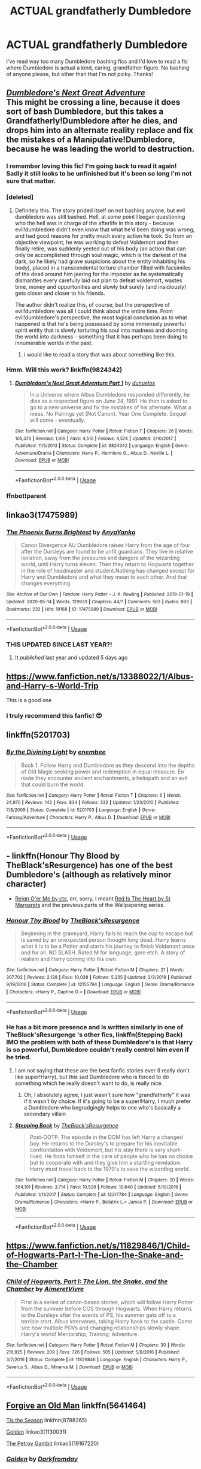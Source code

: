 #+TITLE: ACTUAL grandfatherly Dumbledore

* ACTUAL grandfatherly Dumbledore
:PROPERTIES:
:Author: lulushcaanteater
:Score: 160
:DateUnix: 1589862321.0
:DateShort: 2020-May-19
:FlairText: Request
:END:
I've read way too many Dumbledore bashing fics and I'd love to read a fic where Dumbledore is actual a kind, caring, grandfather figure. No bashing of anyone please, but other than that I'm not picky. Thanks!


** [[https://www.fanfiction.net/s/9824342/1/Dumbledore-s-Next-Great-Adventure-Part-1][/Dumbledore's Next Great Adventure/]]\\
This might be crossing a line, because it does sort of bash Dumbledore, but this takes a Grandfatherly!Dumbledore after he dies, and drops him into an alternate reality replace and fix the mistakes of a Manipulative!Dumbledore, because he was leading the world to destruction.
:PROPERTIES:
:Author: Vercalos
:Score: 71
:DateUnix: 1589865453.0
:DateShort: 2020-May-19
:END:

*** I remember loving this fic! I'm going back to read it again! Sadly it still looks to be unfinished but it's been so long I'm not sure that matter.
:PROPERTIES:
:Author: ChaoticGoth
:Score: 22
:DateUnix: 1589866298.0
:DateShort: 2020-May-19
:END:


*** [deleted]
:PROPERTIES:
:Score: 19
:DateUnix: 1589891854.0
:DateShort: 2020-May-19
:END:

**** Definitely this. The story prided itself on not bashing anyone, but evil dumbledore was still bashed. Hell, at some point I began questioning who the hell was in charge of the afterlife in this story - because evil!dumbledore didn't even know that what he'd been doing was wrong, and had good reasons for pretty much every action he took. So from an objective viewpoint, he was working to defeat Voldemort and then finally retire, was suddenly yeeted out of his body (an action that can only be accomplished through soul magic, which is the darkest of the dark, so he likely had grave suspicions about the entity inhabiting his body), placed in a transcendental torture chamber filled with facsimiles of the dead around him jeering for the imposter as he systematically dismantles every carefully laid out plan to defeat voldemort, wastes time, money and opportunities and slowly but surely (and insidiously) gets closer and closer to his friends.

The author didn't realize this, of course, but the perspective of evil!dumbledore was all I could think about the entire time. From evil!dumbledore's perspective, the most logical conclusion as to what happened is that he's being possessed by some immensely powerful spirit entity that is slowly torturing his soul into madness and dooming the world into darkness - something that it has perhaps been doing to innumerable worlds in the past.
:PROPERTIES:
:Author: Uncommonality
:Score: 20
:DateUnix: 1589900911.0
:DateShort: 2020-May-19
:END:

***** i would like to read a story that was about something like this.
:PROPERTIES:
:Score: 4
:DateUnix: 1589914856.0
:DateShort: 2020-May-19
:END:


*** Hmm. Will this work? linkffn(9824342)
:PROPERTIES:
:Author: Vercalos
:Score: 3
:DateUnix: 1589872416.0
:DateShort: 2020-May-19
:END:

**** [[https://www.fanfiction.net/s/9824342/1/][*/Dumbledore's Next Great Adventure Part 1/*]] by [[https://www.fanfiction.net/u/2198557/dunuelos][/dunuelos/]]

#+begin_quote
  In a Universe where Albus Dumbledore responded differently, he dies as a respected figure on June 24, 1991. He then is asked to go to a new universe and fix the mistakes of his alternate. What a mess. No Pairings yet (Not Canon). Year One Complete. Sequel will come - eventually.
#+end_quote

^{/Site/:} ^{fanfiction.net} ^{*|*} ^{/Category/:} ^{Harry} ^{Potter} ^{*|*} ^{/Rated/:} ^{Fiction} ^{T} ^{*|*} ^{/Chapters/:} ^{26} ^{*|*} ^{/Words/:} ^{105,376} ^{*|*} ^{/Reviews/:} ^{1,819} ^{*|*} ^{/Favs/:} ^{4,510} ^{*|*} ^{/Follows/:} ^{4,574} ^{*|*} ^{/Updated/:} ^{2/10/2017} ^{*|*} ^{/Published/:} ^{11/5/2013} ^{*|*} ^{/Status/:} ^{Complete} ^{*|*} ^{/id/:} ^{9824342} ^{*|*} ^{/Language/:} ^{English} ^{*|*} ^{/Genre/:} ^{Adventure/Drama} ^{*|*} ^{/Characters/:} ^{Harry} ^{P.,} ^{Hermione} ^{G.,} ^{Albus} ^{D.,} ^{Neville} ^{L.} ^{*|*} ^{/Download/:} ^{[[http://www.ff2ebook.com/old/ffn-bot/index.php?id=9824342&source=ff&filetype=epub][EPUB]]} ^{or} ^{[[http://www.ff2ebook.com/old/ffn-bot/index.php?id=9824342&source=ff&filetype=mobi][MOBI]]}

--------------

*FanfictionBot*^{2.0.0-beta} | [[https://github.com/tusing/reddit-ffn-bot/wiki/Usage][Usage]]
:PROPERTIES:
:Author: FanfictionBot
:Score: 3
:DateUnix: 1589872430.0
:DateShort: 2020-May-19
:END:


*** ffnbot!parent
:PROPERTIES:
:Author: Vercalos
:Score: 3
:DateUnix: 1589865581.0
:DateShort: 2020-May-19
:END:


** linkao3(17475989)
:PROPERTIES:
:Author: 420SwagBro
:Score: 14
:DateUnix: 1589863061.0
:DateShort: 2020-May-19
:END:

*** [[https://archiveofourown.org/works/17475989][*/The Phoenix Burns Brightest/*]] by [[https://www.archiveofourown.org/users/AnyaYanko/pseuds/AnyaYanko][/AnyaYanko/]]

#+begin_quote
  Canon Divergence AU  Dumbledore raises Harry from the age of four after the Dursleys are found to be unfit guardians. They live in relative isolation, away from the pressures and dangers of the wizarding world, until Harry turns eleven. Then they return to Hogwarts together in the role of headmaster and student.Nothing has changed except for Harry and Dumbledore and what they mean to each other. And that changes everything.
#+end_quote

^{/Site/:} ^{Archive} ^{of} ^{Our} ^{Own} ^{*|*} ^{/Fandom/:} ^{Harry} ^{Potter} ^{-} ^{J.} ^{K.} ^{Rowling} ^{*|*} ^{/Published/:} ^{2019-01-19} ^{*|*} ^{/Updated/:} ^{2020-05-14} ^{*|*} ^{/Words/:} ^{129933} ^{*|*} ^{/Chapters/:} ^{44/?} ^{*|*} ^{/Comments/:} ^{563} ^{*|*} ^{/Kudos/:} ^{893} ^{*|*} ^{/Bookmarks/:} ^{232} ^{*|*} ^{/Hits/:} ^{19168} ^{*|*} ^{/ID/:} ^{17475989} ^{*|*} ^{/Download/:} ^{[[https://archiveofourown.org/downloads/17475989/The%20Phoenix%20Burns.epub?updated_at=1589491890][EPUB]]} ^{or} ^{[[https://archiveofourown.org/downloads/17475989/The%20Phoenix%20Burns.mobi?updated_at=1589491890][MOBI]]}

--------------

*FanfictionBot*^{2.0.0-beta} | [[https://github.com/tusing/reddit-ffn-bot/wiki/Usage][Usage]]
:PROPERTIES:
:Author: FanfictionBot
:Score: 12
:DateUnix: 1589863111.0
:DateShort: 2020-May-19
:END:


*** THIS UPDATED SINCE LAST YEAR?!
:PROPERTIES:
:Author: Miqdad_Suleman
:Score: 9
:DateUnix: 1589880607.0
:DateShort: 2020-May-19
:END:

**** It /published/ last year and updated 5 days ago
:PROPERTIES:
:Author: John-Lasko
:Score: 3
:DateUnix: 1589933122.0
:DateShort: 2020-May-20
:END:


** [[https://www.fanfiction.net/s/13388022/1/Albus-and-Harry-s-World-Trip]]

This is a good one
:PROPERTIES:
:Author: RaZen_Brandz
:Score: 32
:DateUnix: 1589864964.0
:DateShort: 2020-May-19
:END:

*** I truly recommend this fanfic! 😍
:PROPERTIES:
:Author: DarkSorcerer88
:Score: 4
:DateUnix: 1589983019.0
:DateShort: 2020-May-20
:END:


** linkffn(5201703)
:PROPERTIES:
:Author: aMiserable_creature
:Score: 8
:DateUnix: 1589863414.0
:DateShort: 2020-May-19
:END:

*** [[https://www.fanfiction.net/s/5201703/1/][*/By the Divining Light/*]] by [[https://www.fanfiction.net/u/980211/enembee][/enembee/]]

#+begin_quote
  Book 1. Follow Harry and Dumbledore as they descend into the depths of Old Magic seeking power and redemption in equal measure. En route they encounter ancient enchantments, a heliopath and an evil that could burn the world.
#+end_quote

^{/Site/:} ^{fanfiction.net} ^{*|*} ^{/Category/:} ^{Harry} ^{Potter} ^{*|*} ^{/Rated/:} ^{Fiction} ^{T} ^{*|*} ^{/Chapters/:} ^{6} ^{*|*} ^{/Words/:} ^{24,970} ^{*|*} ^{/Reviews/:} ^{142} ^{*|*} ^{/Favs/:} ^{834} ^{*|*} ^{/Follows/:} ^{322} ^{*|*} ^{/Updated/:} ^{1/23/2010} ^{*|*} ^{/Published/:} ^{7/8/2009} ^{*|*} ^{/Status/:} ^{Complete} ^{*|*} ^{/id/:} ^{5201703} ^{*|*} ^{/Language/:} ^{English} ^{*|*} ^{/Genre/:} ^{Fantasy/Adventure} ^{*|*} ^{/Characters/:} ^{Harry} ^{P.,} ^{Albus} ^{D.} ^{*|*} ^{/Download/:} ^{[[http://www.ff2ebook.com/old/ffn-bot/index.php?id=5201703&source=ff&filetype=epub][EPUB]]} ^{or} ^{[[http://www.ff2ebook.com/old/ffn-bot/index.php?id=5201703&source=ff&filetype=mobi][MOBI]]}

--------------

*FanfictionBot*^{2.0.0-beta} | [[https://github.com/tusing/reddit-ffn-bot/wiki/Usage][Usage]]
:PROPERTIES:
:Author: FanfictionBot
:Score: 4
:DateUnix: 1589863420.0
:DateShort: 2020-May-19
:END:


** - linkffn(Honour Thy Blood by TheBlack'sResurgence) has one of the best Dumbledore's (although as relatively minor character)

- [[http://www.siye.co.uk/viewstory.php?sid=3555][Reign O'er Me by cts]], err, sorry, I meant [[http://www.siye.co.uk/viewstory.php?sid=2902][Red Is The Heart by St Margarets]] and the previous parts of the Wallpapering series.
:PROPERTIES:
:Author: ceplma
:Score: 6
:DateUnix: 1589869867.0
:DateShort: 2020-May-19
:END:

*** [[https://www.fanfiction.net/s/12155794/1/][*/Honour Thy Blood/*]] by [[https://www.fanfiction.net/u/8024050/TheBlack-sResurgence][/TheBlack'sResurgence/]]

#+begin_quote
  Beginning in the graveyard, Harry fails to reach the cup to escape but is saved by an unexpected person thought long dead. Harry learns what it is to be a Potter and starts his journey to finish Voldemort once and for all. NO SLASH. Rated M for language, gore etch. A story of realism and Harry coming into his own.
#+end_quote

^{/Site/:} ^{fanfiction.net} ^{*|*} ^{/Category/:} ^{Harry} ^{Potter} ^{*|*} ^{/Rated/:} ^{Fiction} ^{M} ^{*|*} ^{/Chapters/:} ^{21} ^{*|*} ^{/Words/:} ^{307,702} ^{*|*} ^{/Reviews/:} ^{2,128} ^{*|*} ^{/Favs/:} ^{10,038} ^{*|*} ^{/Follows/:} ^{5,235} ^{*|*} ^{/Updated/:} ^{2/3/2019} ^{*|*} ^{/Published/:} ^{9/19/2016} ^{*|*} ^{/Status/:} ^{Complete} ^{*|*} ^{/id/:} ^{12155794} ^{*|*} ^{/Language/:} ^{English} ^{*|*} ^{/Genre/:} ^{Drama/Romance} ^{*|*} ^{/Characters/:} ^{<Harry} ^{P.,} ^{Daphne} ^{G.>} ^{*|*} ^{/Download/:} ^{[[http://www.ff2ebook.com/old/ffn-bot/index.php?id=12155794&source=ff&filetype=epub][EPUB]]} ^{or} ^{[[http://www.ff2ebook.com/old/ffn-bot/index.php?id=12155794&source=ff&filetype=mobi][MOBI]]}

--------------

*FanfictionBot*^{2.0.0-beta} | [[https://github.com/tusing/reddit-ffn-bot/wiki/Usage][Usage]]
:PROPERTIES:
:Author: FanfictionBot
:Score: 3
:DateUnix: 1589869883.0
:DateShort: 2020-May-19
:END:


*** He has a bit more presence and is written similarly in one of TheBlack'sResurgenge 's other fics, linkffn(Stepping Back) IMO the problem with both of these Dumbledore's is that Harry is so powerful, Dumbledore couldn't really control him even if he tried.
:PROPERTIES:
:Author: kdbvols
:Score: 1
:DateUnix: 1589900854.0
:DateShort: 2020-May-19
:END:

**** I am not saying that these are the best fanfic stories ever (I really don't like super!Harry), but this sad Dumbledore who is forced to do something which he really doesn't want to do, is really nice.
:PROPERTIES:
:Author: ceplma
:Score: 2
:DateUnix: 1589907471.0
:DateShort: 2020-May-19
:END:

***** Oh, I absolutely agree, I just wasn't sure how "grandfatherly" it was if it wasn't by choice. If it's going to be a super!Harry, I much prefer a Dumbledore who begrudgingly helps to one who's basically a secondary villain
:PROPERTIES:
:Author: kdbvols
:Score: 1
:DateUnix: 1589907640.0
:DateShort: 2020-May-19
:END:


**** [[https://www.fanfiction.net/s/12317784/1/][*/Stepping Back/*]] by [[https://www.fanfiction.net/u/8024050/TheBlack-sResurgence][/TheBlack'sResurgence/]]

#+begin_quote
  Post-OOTP. The episode in the DOM has left Harry a changed boy. He returns to the Dursley's to prepare for his inevitable confrontation with Voldemort, but his stay there is very short-lived. He finds himself in the care of people who he has no choice but to cooperate with and they give him a startling revelation: Harry must travel back to the 1970's to save the wizarding world.
#+end_quote

^{/Site/:} ^{fanfiction.net} ^{*|*} ^{/Category/:} ^{Harry} ^{Potter} ^{*|*} ^{/Rated/:} ^{Fiction} ^{M} ^{*|*} ^{/Chapters/:} ^{20} ^{*|*} ^{/Words/:} ^{364,101} ^{*|*} ^{/Reviews/:} ^{3,714} ^{*|*} ^{/Favs/:} ^{10,529} ^{*|*} ^{/Follows/:} ^{10,640} ^{*|*} ^{/Updated/:} ^{5/10/2019} ^{*|*} ^{/Published/:} ^{1/11/2017} ^{*|*} ^{/Status/:} ^{Complete} ^{*|*} ^{/id/:} ^{12317784} ^{*|*} ^{/Language/:} ^{English} ^{*|*} ^{/Genre/:} ^{Drama/Romance} ^{*|*} ^{/Characters/:} ^{<Harry} ^{P.,} ^{Bellatrix} ^{L.>} ^{James} ^{P.} ^{*|*} ^{/Download/:} ^{[[http://www.ff2ebook.com/old/ffn-bot/index.php?id=12317784&source=ff&filetype=epub][EPUB]]} ^{or} ^{[[http://www.ff2ebook.com/old/ffn-bot/index.php?id=12317784&source=ff&filetype=mobi][MOBI]]}

--------------

*FanfictionBot*^{2.0.0-beta} | [[https://github.com/tusing/reddit-ffn-bot/wiki/Usage][Usage]]
:PROPERTIES:
:Author: FanfictionBot
:Score: 1
:DateUnix: 1589900873.0
:DateShort: 2020-May-19
:END:


** [[https://www.fanfiction.net/s/11829846/1/Child-of-Hogwarts-Part-I-The-Lion-the-Snake-and-the-Chamber]]
:PROPERTIES:
:Author: The_Ch0sen_0ne_
:Score: 3
:DateUnix: 1589874808.0
:DateShort: 2020-May-19
:END:

*** [[https://www.fanfiction.net/s/11829846/1/][*/Child of Hogwarts, Part I: The Lion, the Snake, and the Chamber/*]] by [[https://www.fanfiction.net/u/7615410/AimeretVivre][/AimeretVivre/]]

#+begin_quote
  First in a series of canon-based stories, which will follow Harry Potter from the summer before COS through Hogwarts. When Harry returns to the Dursleys after the events of PS, his summer gets off to a terrible start. Albus intervenes, taking Harry back to the castle. Come see how multiple POVs and changing relationships slowly shape Harry's world! Mentorship; Training; Adventure.
#+end_quote

^{/Site/:} ^{fanfiction.net} ^{*|*} ^{/Category/:} ^{Harry} ^{Potter} ^{*|*} ^{/Rated/:} ^{Fiction} ^{M} ^{*|*} ^{/Chapters/:} ^{30} ^{*|*} ^{/Words/:} ^{216,925} ^{*|*} ^{/Reviews/:} ^{209} ^{*|*} ^{/Favs/:} ^{726} ^{*|*} ^{/Follows/:} ^{505} ^{*|*} ^{/Updated/:} ^{5/8/2016} ^{*|*} ^{/Published/:} ^{3/7/2016} ^{*|*} ^{/Status/:} ^{Complete} ^{*|*} ^{/id/:} ^{11829846} ^{*|*} ^{/Language/:} ^{English} ^{*|*} ^{/Characters/:} ^{Harry} ^{P.,} ^{Severus} ^{S.,} ^{Albus} ^{D.,} ^{Minerva} ^{M.} ^{*|*} ^{/Download/:} ^{[[http://www.ff2ebook.com/old/ffn-bot/index.php?id=11829846&source=ff&filetype=epub][EPUB]]} ^{or} ^{[[http://www.ff2ebook.com/old/ffn-bot/index.php?id=11829846&source=ff&filetype=mobi][MOBI]]}

--------------

*FanfictionBot*^{2.0.0-beta} | [[https://github.com/tusing/reddit-ffn-bot/wiki/Usage][Usage]]
:PROPERTIES:
:Author: FanfictionBot
:Score: 2
:DateUnix: 1589874827.0
:DateShort: 2020-May-19
:END:


** [[http://www.fanfiction.net/s/5641464/1/Forgive-an-Old-Man][Forgive an Old Man]] linkffn(5641464)

[[http://www.fanfiction.net/s/8788265/1/Tis-the-Season][Tis the Season]] linkfnn(8788265)

[[https://archiveofourown.org/collections/platonic_teacher_student_fics/works/1130031][Golden]] linkao3(1130031)

[[https://archiveofourown.org/collections/platonic_teacher_student_fics/works/19167220][The Petrov Gambit]] linkao3(19167220)
:PROPERTIES:
:Author: siderumincaelo
:Score: 3
:DateUnix: 1589896787.0
:DateShort: 2020-May-19
:END:

*** [[https://archiveofourown.org/works/1130031][*/Golden/*]] by [[https://www.archiveofourown.org/users/Darkfromday/pseuds/Darkfromday][/Darkfromday/]]

#+begin_quote
  He'd never had a true peaceful, happy day in his life, Harry reflected. ---Oh, wait. There had been those golden days.
#+end_quote

^{/Site/:} ^{Archive} ^{of} ^{Our} ^{Own} ^{*|*} ^{/Fandom/:} ^{Harry} ^{Potter} ^{-} ^{J.} ^{K.} ^{Rowling} ^{*|*} ^{/Published/:} ^{2014-02-10} ^{*|*} ^{/Words/:} ^{4713} ^{*|*} ^{/Chapters/:} ^{1/1} ^{*|*} ^{/Comments/:} ^{12} ^{*|*} ^{/Kudos/:} ^{36} ^{*|*} ^{/Bookmarks/:} ^{11} ^{*|*} ^{/Hits/:} ^{1279} ^{*|*} ^{/ID/:} ^{1130031} ^{*|*} ^{/Download/:} ^{[[https://archiveofourown.org/downloads/1130031/Golden.epub?updated_at=1570674621][EPUB]]} ^{or} ^{[[https://archiveofourown.org/downloads/1130031/Golden.mobi?updated_at=1570674621][MOBI]]}

--------------

[[https://archiveofourown.org/works/19167220][*/The Petrov Gambit/*]] by [[https://www.archiveofourown.org/users/OlegGunnarsson/pseuds/OlegGunnarsson][/OlegGunnarsson/]]

#+begin_quote
  Albus Dumbledore decides to do everything he can to make sure that young Harry Potter enjoys his childhood. Things, as it turns out, get just a little bit out of hand. One-Shot.
#+end_quote

^{/Site/:} ^{Archive} ^{of} ^{Our} ^{Own} ^{*|*} ^{/Fandom/:} ^{Harry} ^{Potter} ^{-} ^{J.} ^{K.} ^{Rowling} ^{*|*} ^{/Published/:} ^{2019-06-10} ^{*|*} ^{/Words/:} ^{3583} ^{*|*} ^{/Chapters/:} ^{1/1} ^{*|*} ^{/Comments/:} ^{1} ^{*|*} ^{/Kudos/:} ^{43} ^{*|*} ^{/Bookmarks/:} ^{10} ^{*|*} ^{/Hits/:} ^{264} ^{*|*} ^{/ID/:} ^{19167220} ^{*|*} ^{/Download/:} ^{[[https://archiveofourown.org/downloads/19167220/The%20Petrov%20Gambit.epub?updated_at=1582658533][EPUB]]} ^{or} ^{[[https://archiveofourown.org/downloads/19167220/The%20Petrov%20Gambit.mobi?updated_at=1582658533][MOBI]]}

--------------

[[https://www.fanfiction.net/s/5641464/1/][*/Forgive an Old Man/*]] by [[https://www.fanfiction.net/u/930325/AngelMoon-Girl][/AngelMoon Girl/]]

#+begin_quote
  After receiving an alarming amount of owls regarding Harry, Dumbledore decides to pay the teen a personal visit. On the Weasleys' cellar steps, they discuss Sirius, the prophecy, and how best to avoid tickling a sleeping dragon the summer after Year 5.
#+end_quote

^{/Site/:} ^{fanfiction.net} ^{*|*} ^{/Category/:} ^{Harry} ^{Potter} ^{*|*} ^{/Rated/:} ^{Fiction} ^{K} ^{*|*} ^{/Words/:} ^{2,486} ^{*|*} ^{/Reviews/:} ^{25} ^{*|*} ^{/Favs/:} ^{121} ^{*|*} ^{/Follows/:} ^{21} ^{*|*} ^{/Published/:} ^{1/4/2010} ^{*|*} ^{/Status/:} ^{Complete} ^{*|*} ^{/id/:} ^{5641464} ^{*|*} ^{/Language/:} ^{English} ^{*|*} ^{/Genre/:} ^{Hurt/Comfort/Angst} ^{*|*} ^{/Characters/:} ^{Harry} ^{P.,} ^{Albus} ^{D.} ^{*|*} ^{/Download/:} ^{[[http://www.ff2ebook.com/old/ffn-bot/index.php?id=5641464&source=ff&filetype=epub][EPUB]]} ^{or} ^{[[http://www.ff2ebook.com/old/ffn-bot/index.php?id=5641464&source=ff&filetype=mobi][MOBI]]}

--------------

*FanfictionBot*^{2.0.0-beta} | [[https://github.com/tusing/reddit-ffn-bot/wiki/Usage][Usage]]
:PROPERTIES:
:Author: FanfictionBot
:Score: 1
:DateUnix: 1589896809.0
:DateShort: 2020-May-19
:END:


** linkffn(11009412) is a good one. I really liked the author's portrayal of Dumbledore.
:PROPERTIES:
:Author: Kharchos
:Score: 2
:DateUnix: 1589877055.0
:DateShort: 2020-May-19
:END:

*** [[https://www.fanfiction.net/s/11009412/1/][*/Arya Lily Potter/*]] by [[https://www.fanfiction.net/u/6464290/Kirstenlh23][/Kirstenlh23/]]

#+begin_quote
  Several seemingly small changes in a familiar story spark large differences down the line. James and Lily Potter welcome their new daughter to the world on July 31st, instead of a son. Amelia Bones corrects an old mistake, and an innocent man is released from prison after six years.
#+end_quote

^{/Site/:} ^{fanfiction.net} ^{*|*} ^{/Category/:} ^{Harry} ^{Potter} ^{*|*} ^{/Rated/:} ^{Fiction} ^{T} ^{*|*} ^{/Chapters/:} ^{60} ^{*|*} ^{/Words/:} ^{213,723} ^{*|*} ^{/Reviews/:} ^{760} ^{*|*} ^{/Favs/:} ^{1,382} ^{*|*} ^{/Follows/:} ^{1,684} ^{*|*} ^{/Updated/:} ^{3/6/2019} ^{*|*} ^{/Published/:} ^{1/30/2015} ^{*|*} ^{/id/:} ^{11009412} ^{*|*} ^{/Language/:} ^{English} ^{*|*} ^{/Genre/:} ^{Adventure/Fantasy} ^{*|*} ^{/Characters/:} ^{Harry} ^{P.,} ^{Ron} ^{W.,} ^{Hermione} ^{G.,} ^{Sirius} ^{B.} ^{*|*} ^{/Download/:} ^{[[http://www.ff2ebook.com/old/ffn-bot/index.php?id=11009412&source=ff&filetype=epub][EPUB]]} ^{or} ^{[[http://www.ff2ebook.com/old/ffn-bot/index.php?id=11009412&source=ff&filetype=mobi][MOBI]]}

--------------

*FanfictionBot*^{2.0.0-beta} | [[https://github.com/tusing/reddit-ffn-bot/wiki/Usage][Usage]]
:PROPERTIES:
:Author: FanfictionBot
:Score: 0
:DateUnix: 1589877063.0
:DateShort: 2020-May-19
:END:


** Dumbledore would make a great Master Roshi type character ngl...
:PROPERTIES:
:Author: CinnamonGhoulRL
:Score: 2
:DateUnix: 1589893413.0
:DateShort: 2020-May-19
:END:

*** Perhaps... without the perversion lol
:PROPERTIES:
:Author: oxyjim
:Score: 2
:DateUnix: 1589945021.0
:DateShort: 2020-May-20
:END:
